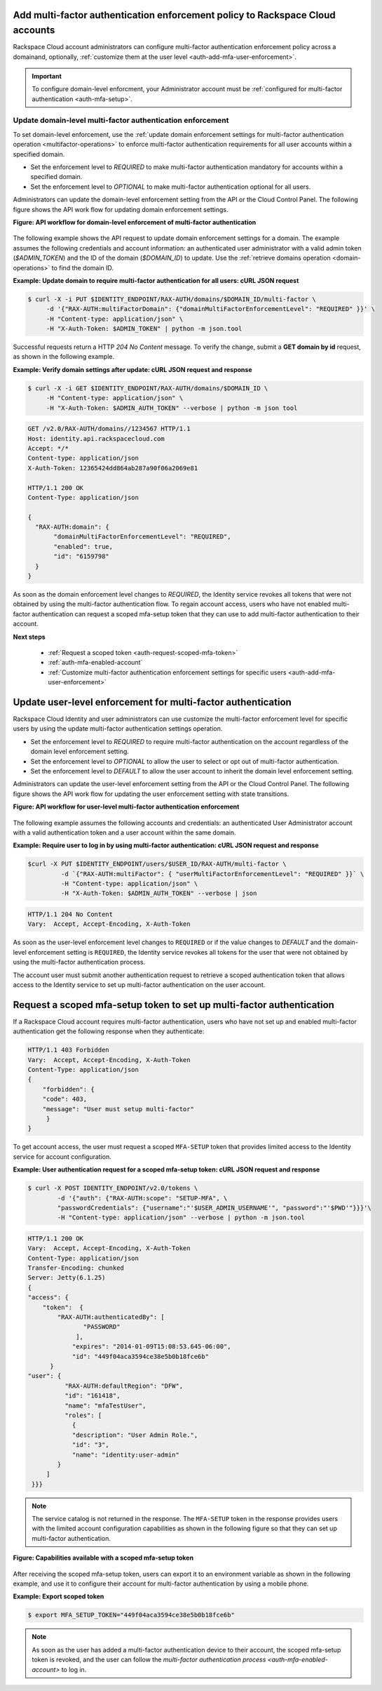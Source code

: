 .. _auth-add-mfa-enforcement:

Add multi-factor authentication enforcement policy to Rackspace Cloud accounts
^^^^^^^^^^^^^^^^^^^^^^^^^^^^^^^^^^^^^^^^^^^^^^^^^^^^^^^^^^^^^^^^^^^^^^^^^^^^^^^

Rackspace Cloud account administrators can configure multi-factor authentication 
enforcement policy across a domainand, optionally, 
:ref:`customize them at the user level <auth-add-mfa-user-enforcement>`.


.. important:: 
   To configure domain-level enforcment, your Administrator account must be
   :ref:`configured for multi-factor authentication <auth-mfa-setup>`. 
   
   
.. _auth-add-mfa-domain-enforcement:

Update domain-level multi-factor authentication enforcement
...............................................................

To set domain-level enforcement, use the 
:ref:`update domain enforcement settings for multi-factor authentication operation <multifactor-operations>` 
to enforce multi-factor authentication requirements for all user accounts within a specified domain.

-  Set the enforcement level to `REQUIRED` to make multi-factor
   authentication mandatory for accounts within a specified domain.

-  Set the enforcement level to `OPTIONAL` to make multi-factor
   authentication optional for all users.

Administrators can update the domain-level enforcement setting from the
API or the Cloud Control Panel. The following figure shows the API work
flow for updating domain enforcement settings.

 
**Figure: API workflow for domain-level enforcement of multi-factor
authentication**

.. figure::  ../_images/mfa-domain-level-state-transitions.png
   :alt: API workflow for domain-level enforcement of multi-factor authentication

The following example shows the API request to update domain enforcement
settings for a domain. The example assumes the following credentials and
account information: an authenticated user administrator with a valid
admin token (`$ADMIN_TOKEN`) and the ID of the domain (`$DOMAIN_ID`)
to update. Use the :ref:`retrieve domains operation <domain-operations>` to find the domain ID.

 
**Example: Update domain to require multi-factor authentication for
all users: cURL JSON request**

.. code::  

    $ curl -X -i PUT $IDENTITY_ENDPOINT/RAX-AUTH/domains/$DOMAIN_ID/multi-factor \
         -d '{"RAX-AUTH:multiFactorDomain": {"domainMultiFactorEnforcementLevel": "REQUIRED" }}' \
         -H "Content-type: application/json" \
         -H "X-Auth-Token: $ADMIN_TOKEN" | python -m json.tool 
        

Successful requests return a HTTP `204 No Content` message. To verify
the change, submit a **GET domain by id** request, as shown in the
following example.

 
**Example: Verify domain settings after update: cURL JSON request and response**

.. code::  

    $ curl -X -i GET $IDENTITY_ENDPOINT/RAX-AUTH/domains/$DOMAIN_ID \
         -H "Content-type: application/json" \
         -H "X-Auth-Token: $ADMIN_AUTH_TOKEN" --verbose | python -m json tool
        

.. code::

              GET /v2.0/RAX-AUTH/domains//1234567 HTTP/1.1
              Host: identity.api.rackspacecloud.com
              Accept: */*
              Content-type: application/json
              X-Auth-Token: 12365424dd864ab287a90f06a2069e81

              HTTP/1.1 200 OK
              Content-Type: application/json
              
              {
                "RAX-AUTH:domain": {
                     "domainMultiFactorEnforcementLevel": "REQUIRED",
                     "enabled": true,
                     "id": "6159798"
                }
              }
            

As soon as the domain enforcement level changes to `REQUIRED`, the
Identity service revokes all tokens that were not obtained by using the
multi-factor authentication flow. To regain account access, users who
have not enabled multi-factor authentication can request a scoped
mfa-setup token that they can use to add multi-factor authentication to
their account.

**Next steps**

    -  :ref:`Request a scoped token <auth-request-scoped-mfa-token>`

    -  :ref:`auth-mfa-enabled-account`

    -  :ref:`Customize multi-factor authentication enforcement settings for
       specific users <auth-add-mfa-user-enforcement>`
       


.. _auth-add-mfa-user-enforcement:

Update user-level enforcement for multi-factor authentication
^^^^^^^^^^^^^^^^^^^^^^^^^^^^^^^^^^^^^^^^^^^^^^^^^^^^^^^^^^^^^^

Rackspace Cloud Identity and user administrators can use customize the
multi-factor enforcement level for specific users by using the update
multi-factor authentication settings operation.

-  Set the enforcement level to `REQUIRED` to require multi-factor
   authentication on the account regardless of the domain level
   enforcement setting.

-  Set the enforcement level to `OPTIONAL` to allow the user to select
   or opt out of multi-factor authentication.

-  Set the enforcement level to `DEFAULT` to allow the user account to
   inherit the domain level enforcement setting.

Administrators can update the user-level enforcement setting from the
API or the Cloud Control Panel. The following figure shows the API work
flow for updating the user enforcement setting with state transitions.

 
**Figure: API workflow for user-level multi-factor authentication enforcement**

.. figure::  ../_images/mfa-user-level-enforce.png
   :alt: API workflow for user-level multi-factor authentication enforcement


The following example assumes the following accounts and credentials: an
authenticated User Administrator account with a valid authentication
token and a user account within the same domain.

 
**Example: Require user to log in by using multi-factor
authentication: cURL JSON request and response**

.. code::  

    $curl -X PUT $IDENTITY_ENDPOINT/users/$USER_ID/RAX-AUTH/multi-factor \
             -d `{"RAX-AUTH:multiFactor": { "userMultiFactorEnforcementLevel": "REQUIRED" }}` \
             -H "Content-type: application/json" \
             -H "X-Auth-Token: $ADMIN_AUTH_TOKEN" --verbose | json
        

.. code:: 

     
           HTTP/1.1 204 No Content
           Vary:  Accept, Accept-Encoding, X-Auth-Token
        

As soon as the user-level enforcement level changes to ``REQUIRED``
or if the value changes to `DEFAULT` and the domain-level
enforcement setting is ``REQUIRED``, the Identity service revokes
all tokens for the user that were not obtained by using the multi-factor
authentication process.

The account user must submit another authentication request to retrieve
a scoped authentication token that allows access to the Identity service
to set up multi-factor authentication on the user account.


.. _auth-request-scoped-mfa-token:

Request a scoped mfa-setup token to set up multi-factor authentication
^^^^^^^^^^^^^^^^^^^^^^^^^^^^^^^^^^^^^^^^^^^^^^^^^^^^^^^^^^^^^^^^^^^^^^^

If a Rackspace Cloud account requires multi-factor authentication, users
who have not set up and enabled multi-factor authentication get the
following response when they authenticate:

.. code:: 

    HTTP/1.1 403 Forbidden
    Vary:  Accept, Accept-Encoding, X-Auth-Token
    Content-Type: application/json
    {
        "forbidden": {
        "code": 403,
        "message": "User must setup multi-factor"
         }
    }
        

To get account access, the user must request a scoped ``MFA-SETUP``
token that provides limited access to the Identity service for account
configuration.

 
**Example: User authentication request for a scoped mfa-setup token: cURL JSON request and response**

.. code::  

    $ curl -X POST IDENTITY_ENDPOINT/v2.0/tokens \
            -d '{"auth": {"RAX-AUTH:scope": "SETUP-MFA", \
            "passwordCredentials": {"username":"'$USER_ADMIN_USERNAME'", "password":"'$PWD'"}}}'\
            -H "Content-type: application/json" --verbose | python -m json.tool
        

.. code:: 

    HTTP/1.1 200 OK
    Vary:  Accept, Accept-Encoding, X-Auth-Token
    Content-Type: application/json
    Transfer-Encoding: chunked
    Server: Jetty(6.1.25)
    {
    "access": {
        "token":  {
            "RAX-AUTH:authenticatedBy": [
                   "PASSWORD"
                 ],
                "expires": "2014-01-09T15:08:53.645-06:00",
                "id": "449f04aca3594ce38e5b0b18fce6b"
          }
    "user": {
              "RAX-AUTH:defaultRegion": "DFW",
              "id": "161418",
              "name": "mfaTestUser",
              "roles": [
                {
                "description": "User Admin Role.",
                "id": "3",
                "name": "identity:user-admin"
            }
         ]
     }}}
          

.. note:: 
   The service catalog is not returned in the response. The
   ``MFA-SETUP`` token in the response provides users with the limited account
   configuration capabilities as shown in the following figure so that they can 
   set up multi-factor authentication.

 
**Figure: Capabilities available with a scoped mfa-setup token**

.. figure::  ../_images/mfa-setup-token-capabilities.png
   :alt: Capabilities available with a scoped mfa-setup token

After receiving the scoped mfa-setup token, users can export it to an
environment variable as shown in the following example, and use it to
configure their account for multi-factor authentication by using a mobile
phone.

 
**Example: Export scoped token**

.. code::  

    $ export MFA_SETUP_TOKEN="449f04aca3594ce38e5b0b18fce6b"
        

..  note:: 
    As soon as the user has added a multi-factor authentication device to
    their account, the scoped mfa-setup token is revoked, and the user can
    follow the `multi-factor authentication process <auth-mfa-enabled-account>`
    to log in.

